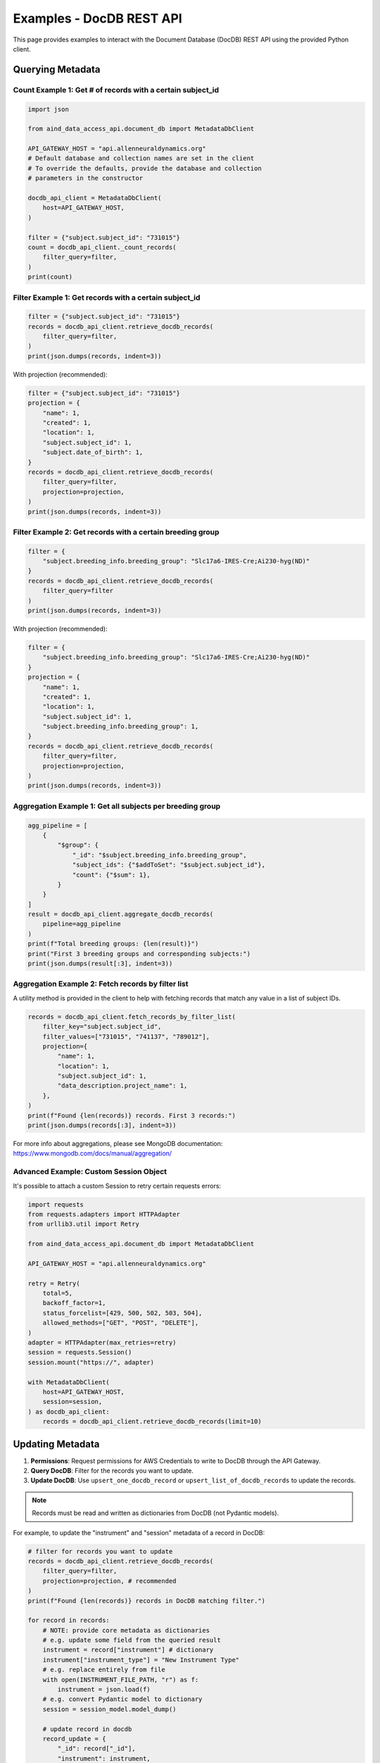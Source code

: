 Examples - DocDB REST API
==================================

This page provides examples to interact with the Document Database (DocDB)
REST API using the provided Python client.


Querying Metadata
~~~~~~~~~~~~~~~~~~~~~~

Count Example 1: Get # of records with a certain subject_id
-----------------------------------------------------------

.. code:: python

  import json

  from aind_data_access_api.document_db import MetadataDbClient

  API_GATEWAY_HOST = "api.allenneuraldynamics.org"
  # Default database and collection names are set in the client
  # To override the defaults, provide the database and collection
  # parameters in the constructor

  docdb_api_client = MetadataDbClient(
      host=API_GATEWAY_HOST,
  )

  filter = {"subject.subject_id": "731015"}
  count = docdb_api_client._count_records(
      filter_query=filter,
  )
  print(count)

Filter Example 1: Get records with a certain subject_id
-------------------------------------------------------

.. code:: python

  filter = {"subject.subject_id": "731015"}
  records = docdb_api_client.retrieve_docdb_records(
      filter_query=filter,
  )
  print(json.dumps(records, indent=3))


With projection (recommended):

.. code:: python

  filter = {"subject.subject_id": "731015"}
  projection = {
      "name": 1,
      "created": 1,
      "location": 1,
      "subject.subject_id": 1,
      "subject.date_of_birth": 1,
  }
  records = docdb_api_client.retrieve_docdb_records(
      filter_query=filter,
      projection=projection,
  )
  print(json.dumps(records, indent=3))


Filter Example 2: Get records with a certain breeding group
-----------------------------------------------------------

.. code:: python

  filter = {
      "subject.breeding_info.breeding_group": "Slc17a6-IRES-Cre;Ai230-hyg(ND)"
  }
  records = docdb_api_client.retrieve_docdb_records(
      filter_query=filter
  )
  print(json.dumps(records, indent=3))


With projection (recommended):

.. code:: python

  filter = {
      "subject.breeding_info.breeding_group": "Slc17a6-IRES-Cre;Ai230-hyg(ND)"
  }
  projection = {
      "name": 1,
      "created": 1,
      "location": 1,
      "subject.subject_id": 1,
      "subject.breeding_info.breeding_group": 1,
  }
  records = docdb_api_client.retrieve_docdb_records(
      filter_query=filter,
      projection=projection,
  )
  print(json.dumps(records, indent=3))

Aggregation Example 1: Get all subjects per breeding group
----------------------------------------------------------

.. code:: python

  agg_pipeline = [
      {
          "$group": {
              "_id": "$subject.breeding_info.breeding_group",
              "subject_ids": {"$addToSet": "$subject.subject_id"},
              "count": {"$sum": 1},
          }
      }
  ]
  result = docdb_api_client.aggregate_docdb_records(
      pipeline=agg_pipeline
  )
  print(f"Total breeding groups: {len(result)}")
  print("First 3 breeding groups and corresponding subjects:")
  print(json.dumps(result[:3], indent=3))

Aggregation Example 2: Fetch records by filter list
---------------------------------------------------

A utility method is provided in the client to help with fetching records
that match any value in a list of subject IDs.

.. code:: python

    records = docdb_api_client.fetch_records_by_filter_list(
        filter_key="subject.subject_id",
        filter_values=["731015", "741137", "789012"],
        projection={
            "name": 1,
            "location": 1,
            "subject.subject_id": 1,
            "data_description.project_name": 1,
        },
    )
    print(f"Found {len(records)} records. First 3 records:")
    print(json.dumps(records[:3], indent=3))

For more info about aggregations, please see MongoDB documentation:
https://www.mongodb.com/docs/manual/aggregation/


Advanced Example: Custom Session Object
-------------------------------------------

It's possible to attach a custom Session to retry certain requests errors:

.. code:: python

    import requests
    from requests.adapters import HTTPAdapter
    from urllib3.util import Retry

    from aind_data_access_api.document_db import MetadataDbClient

    API_GATEWAY_HOST = "api.allenneuraldynamics.org"

    retry = Retry(
        total=5,
        backoff_factor=1,
        status_forcelist=[429, 500, 502, 503, 504],
        allowed_methods=["GET", "POST", "DELETE"],
    )
    adapter = HTTPAdapter(max_retries=retry)
    session = requests.Session()
    session.mount("https://", adapter)

    with MetadataDbClient(
        host=API_GATEWAY_HOST,
        session=session,
    ) as docdb_api_client:
        records = docdb_api_client.retrieve_docdb_records(limit=10)



Updating Metadata
~~~~~~~~~~~~~~~~~~~~~~

1. **Permissions**: Request permissions for AWS Credentials to write to DocDB through the API Gateway.
2. **Query DocDB**: Filter for the records you want to update.
3. **Update DocDB**: Use ``upsert_one_docdb_record`` or ``upsert_list_of_docdb_records`` to update the records.

.. note::

    Records must be read and written as dictionaries from DocDB (not Pydantic models).

For example, to update the "instrument" and "session" metadata of a record in DocDB:

.. code:: python

  # filter for records you want to update
  records = docdb_api_client.retrieve_docdb_records(
      filter_query=filter,
      projection=projection, # recommended
  )
  print(f"Found {len(records)} records in DocDB matching filter.")

  for record in records:
      # NOTE: provide core metadata as dictionaries
      # e.g. update some field from the queried result
      instrument = record["instrument"] # dictionary
      instrument["instrument_type"] = "New Instrument Type"
      # e.g. replace entirely from file
      with open(INSTRUMENT_FILE_PATH, "r") as f:
          instrument = json.load(f)
      # e.g. convert Pydantic model to dictionary
      session = session_model.model_dump()

      # update record in docdb
      record_update = {
          "_id": record["_id"],
          "instrument": instrument,
          "session": session
      }
      response = docdb_api_client.upsert_one_docdb_record(
          record=record_update
      )
      print(response.json())

You can also make updates to individual nested fields:

.. code:: python

  record_update = {
      "_id": record["_id"],
      "data_description.project_name": project_name, # nested field
  }

  response = docdb_api_client.upsert_one_docdb_record(
      record=record_update
  )
  print(response.json())

.. note::

    While DocumentDB supports fieldnames with special characters ("$" and "."), they are not recommended.
    There may be issues querying or updating these fields.

    It is recommended to avoid these special chars in dictionary keys. E.g. ``{"abc.py": "data"}`` can be
    written as ``{"filename": "abc.py", "some_file_property": "data"}`` instead.